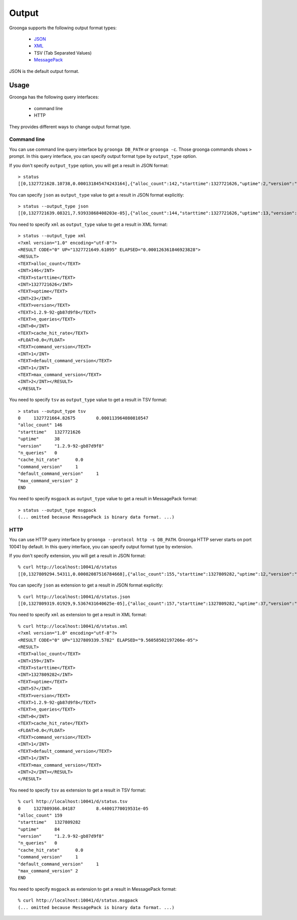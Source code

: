 .. -*- rst -*-

.. highlightlang:: none

Output
======

Groonga supports the following output format types:

  * `JSON <http://www.json.org/>`_
  * `XML <http://www.w3.org/XML/>`_
  * TSV (Tab Separated Values)
  * `MessagePack <http://msgpack.org/>`_

JSON is the default output format.

Usage
-----

Groonga has the following query interfaces:

  * command line
  * HTTP

They provides different ways to change output format type.

Command line
^^^^^^^^^^^^

You can use command line query interface by ``groonga
DB_PATH`` or ``groonga -c``. Those groonga commands shows
``>`` prompt. In this query interface, you can specify
output format type by ``output_type`` option.

If you don't specify ``output_type`` option, you will get
a result in JSON format::

  > status
  [[0,1327721628.10738,0.000131845474243164],{"alloc_count":142,"starttime":1327721626,"uptime":2,"version":"1.2.9-92-gb87d9f8","n_queries":0,"cache_hit_rate":0.0,"command_version":1,"default_command_version":1,"max_command_version":2}]

You can specify ``json`` as ``output_type`` value to get a
result in JSON format explicitly::

  > status --output_type json
  [[0,1327721639.08321,7.93933868408203e-05],{"alloc_count":144,"starttime":1327721626,"uptime":13,"version":"1.2.9-92-gb87d9f8","n_queries":0,"cache_hit_rate":0.0,"command_version":1,"default_command_version":1,"max_command_version":2}]

You need to specify ``xml`` as ``output_type`` value to
get a result in XML format::

  > status --output_type xml
  <?xml version="1.0" encoding="utf-8"?>
  <RESULT CODE="0" UP="1327721649.61095" ELAPSED="0.000126361846923828">
  <RESULT>
  <TEXT>alloc_count</TEXT>
  <INT>146</INT>
  <TEXT>starttime</TEXT>
  <INT>1327721626</INT>
  <TEXT>uptime</TEXT>
  <INT>23</INT>
  <TEXT>version</TEXT>
  <TEXT>1.2.9-92-gb87d9f8</TEXT>
  <TEXT>n_queries</TEXT>
  <INT>0</INT>
  <TEXT>cache_hit_rate</TEXT>
  <FLOAT>0.0</FLOAT>
  <TEXT>command_version</TEXT>
  <INT>1</INT>
  <TEXT>default_command_version</TEXT>
  <INT>1</INT>
  <TEXT>max_command_version</TEXT>
  <INT>2</INT></RESULT>
  </RESULT>

You need to specify ``tsv`` as ``output_type`` value to
get a result in TSV format::

  > status --output_type tsv
  0	1327721664.82675	0.000113964080810547
  "alloc_count"	146
  "starttime"	1327721626
  "uptime"	38
  "version"	"1.2.9-92-gb87d9f8"
  "n_queries"	0
  "cache_hit_rate"	0.0
  "command_version"	1
  "default_command_version"	1
  "max_command_version"	2
  END


You need to specify ``msgpack`` as ``output_type`` value to
get a result in MessagePack format::

  > status --output_type msgpack
  (... omitted because MessagePack is binary data format. ...)

HTTP
^^^^

You can use HTTP query interface by ``groonga --protocol
http -s DB_PATH``. Groonga HTTP server starts on port 10041
by default. In this query interface, you can specify
output format type by extension.

If you don't specify extension, you will get a result in
JSON format::

  % curl http://localhost:10041/d/status
  [[0,1327809294.54311,0.00082087516784668],{"alloc_count":155,"starttime":1327809282,"uptime":12,"version":"1.2.9-92-gb87d9f8","n_queries":0,"cache_hit_rate":0.0,"command_version":1,"default_command_version":1,"max_command_version":2}]

You can specify ``json`` as extension to get a result in
JSON format explicitly::

  % curl http://localhost:10041/d/status.json
  [[0,1327809319.01929,9.5367431640625e-05],{"alloc_count":157,"starttime":1327809282,"uptime":37,"version":"1.2.9-92-gb87d9f8","n_queries":0,"cache_hit_rate":0.0,"command_version":1,"default_command_version":1,"max_command_version":2}]

You need to specify ``xml`` as extension to get a result in
XML format::

  % curl http://localhost:10041/d/status.xml
  <?xml version="1.0" encoding="utf-8"?>
  <RESULT CODE="0" UP="1327809339.5782" ELAPSED="9.56058502197266e-05">
  <RESULT>
  <TEXT>alloc_count</TEXT>
  <INT>159</INT>
  <TEXT>starttime</TEXT>
  <INT>1327809282</INT>
  <TEXT>uptime</TEXT>
  <INT>57</INT>
  <TEXT>version</TEXT>
  <TEXT>1.2.9-92-gb87d9f8</TEXT>
  <TEXT>n_queries</TEXT>
  <INT>0</INT>
  <TEXT>cache_hit_rate</TEXT>
  <FLOAT>0.0</FLOAT>
  <TEXT>command_version</TEXT>
  <INT>1</INT>
  <TEXT>default_command_version</TEXT>
  <INT>1</INT>
  <TEXT>max_command_version</TEXT>
  <INT>2</INT></RESULT>
  </RESULT>

You need to specify ``tsv`` as extension to get a result in
TSV format::

  % curl http://localhost:10041/d/status.tsv
  0	1327809366.84187	8.44001770019531e-05
  "alloc_count"	159
  "starttime"	1327809282
  "uptime"	84
  "version"	"1.2.9-92-gb87d9f8"
  "n_queries"	0
  "cache_hit_rate"	0.0
  "command_version"	1
  "default_command_version"	1
  "max_command_version"	2
  END

You need to specify ``msgpack`` as extension to get a result
in MessagePack format::

  % curl http://localhost:10041/d/status.msgpack
  (... omitted because MessagePack is binary data format. ...)
